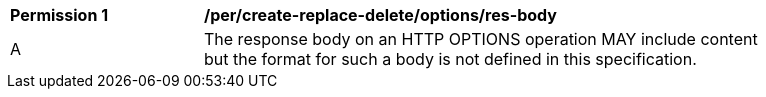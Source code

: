 [[per_create-replace-delete_options-res-body]]
[width="90%",cols="2,6a"]
|===
^|*Permission {counter:per-id}* |*/per/create-replace-delete/options/res-body*
^|A |The response body on an HTTP OPTIONS operation MAY include content but the format for such a body is not defined in this specification.
|===
